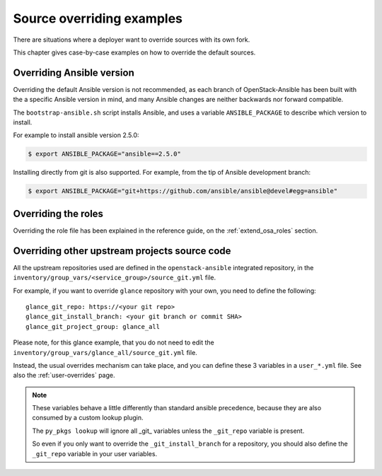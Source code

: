 ==========================
Source overriding examples
==========================

There are situations where a deployer want to override sources with
its own fork.

This chapter gives case-by-case examples on how to override the
default sources.

Overriding Ansible version
==========================

Overriding the default Ansible version is not recommended, as
each branch of OpenStack-Ansible has been built with the a specific
Ansible version in mind, and many Ansible changes are neither backwards
nor forward compatible.

The ``bootstrap-ansible.sh`` script installs Ansible, and uses
a variable ``ANSIBLE_PACKAGE`` to describe which version to install.

For example to install ansible version 2.5.0:

.. code:: bash

   $ export ANSIBLE_PACKAGE="ansible==2.5.0"


Installing directly from git is also supported. For example, from the tip of
Ansible development branch:

.. code:: bash

   $ export ANSIBLE_PACKAGE="git+https://github.com/ansible/ansible@devel#egg=ansible"


Overriding the roles
====================

Overriding the role file has been explained in the reference guide,
on the :ref:`extend_osa_roles` section.

.. _override_openstack_sources:

Overriding other upstream projects source code
==============================================

All the upstream repositories used are defined in the
``openstack-ansible`` integrated repository, in the
``inventory/group_vars/<service_group>/source_git.yml`` file.

For example, if you want to override ``glance`` repository with your
own, you need to define the following:

::

    glance_git_repo: https://<your git repo>
    glance_git_install_branch: <your git branch or commit SHA>
    glance_git_project_group: glance_all

Please note, for this glance example, that you do not need to edit the
``inventory/group_vars/glance_all/source_git.yml`` file.

Instead, the usual overrides mechanism can take place, and you
can define these 3 variables in a ``user_*.yml`` file.
See also the :ref:`user-overrides` page.

.. note::

   These variables behave a little differently than standard ansible
   precedence, because they are also consumed by a custom lookup plugin.

   The ``py_pkgs lookup`` will ignore all _git_ variables unless the
   ``_git_repo`` variable is present.

   So even if you only want to override the ``_git_install_branch`` for
   a repository, you should also define the ``_git_repo`` variable
   in your user variables.

